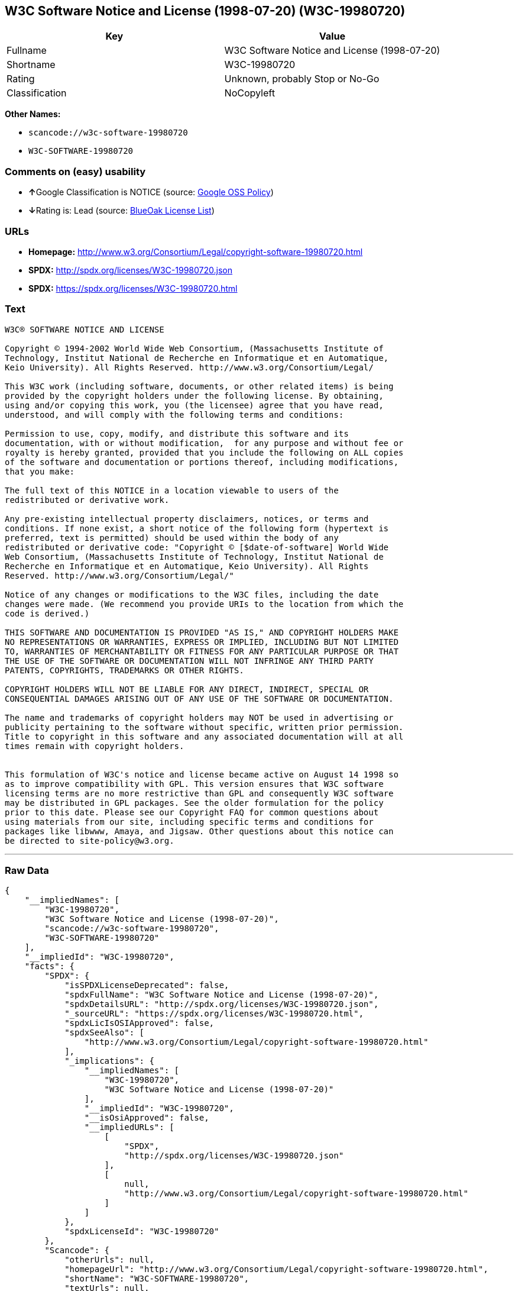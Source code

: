 == W3C Software Notice and License (1998-07-20) (W3C-19980720)

[cols=",",options="header",]
|===
|Key |Value
|Fullname |W3C Software Notice and License (1998-07-20)
|Shortname |W3C-19980720
|Rating |Unknown, probably Stop or No-Go
|Classification |NoCopyleft
|===

*Other Names:*

* `+scancode://w3c-software-19980720+`
* `+W3C-SOFTWARE-19980720+`

=== Comments on (easy) usability

* **↑**Google Classification is NOTICE (source:
https://opensource.google.com/docs/thirdparty/licenses/[Google OSS
Policy])
* **↓**Rating is: Lead (source: https://blueoakcouncil.org/list[BlueOak
License List])

=== URLs

* *Homepage:*
http://www.w3.org/Consortium/Legal/copyright-software-19980720.html
* *SPDX:* http://spdx.org/licenses/W3C-19980720.json
* *SPDX:* https://spdx.org/licenses/W3C-19980720.html

=== Text

....
W3C® SOFTWARE NOTICE AND LICENSE

Copyright © 1994-2002 World Wide Web Consortium, (Massachusetts Institute of
Technology, Institut National de Recherche en Informatique et en Automatique,
Keio University). All Rights Reserved. http://www.w3.org/Consortium/Legal/

This W3C work (including software, documents, or other related items) is being
provided by the copyright holders under the following license. By obtaining,
using and/or copying this work, you (the licensee) agree that you have read,
understood, and will comply with the following terms and conditions:

Permission to use, copy, modify, and distribute this software and its
documentation, with or without modification,  for any purpose and without fee or
royalty is hereby granted, provided that you include the following on ALL copies
of the software and documentation or portions thereof, including modifications,
that you make:

The full text of this NOTICE in a location viewable to users of the
redistributed or derivative work.

Any pre-existing intellectual property disclaimers, notices, or terms and
conditions. If none exist, a short notice of the following form (hypertext is
preferred, text is permitted) should be used within the body of any
redistributed or derivative code: "Copyright © [$date-of-software] World Wide
Web Consortium, (Massachusetts Institute of Technology, Institut National de
Recherche en Informatique et en Automatique, Keio University). All Rights
Reserved. http://www.w3.org/Consortium/Legal/"

Notice of any changes or modifications to the W3C files, including the date
changes were made. (We recommend you provide URIs to the location from which the
code is derived.)

THIS SOFTWARE AND DOCUMENTATION IS PROVIDED "AS IS," AND COPYRIGHT HOLDERS MAKE
NO REPRESENTATIONS OR WARRANTIES, EXPRESS OR IMPLIED, INCLUDING BUT NOT LIMITED
TO, WARRANTIES OF MERCHANTABILITY OR FITNESS FOR ANY PARTICULAR PURPOSE OR THAT
THE USE OF THE SOFTWARE OR DOCUMENTATION WILL NOT INFRINGE ANY THIRD PARTY
PATENTS, COPYRIGHTS, TRADEMARKS OR OTHER RIGHTS.

COPYRIGHT HOLDERS WILL NOT BE LIABLE FOR ANY DIRECT, INDIRECT, SPECIAL OR
CONSEQUENTIAL DAMAGES ARISING OUT OF ANY USE OF THE SOFTWARE OR DOCUMENTATION.

The name and trademarks of copyright holders may NOT be used in advertising or
publicity pertaining to the software without specific, written prior permission.
Title to copyright in this software and any associated documentation will at all
times remain with copyright holders.

 
This formulation of W3C's notice and license became active on August 14 1998 so
as to improve compatibility with GPL. This version ensures that W3C software
licensing terms are no more restrictive than GPL and consequently W3C software
may be distributed in GPL packages. See the older formulation for the policy
prior to this date. Please see our Copyright FAQ for common questions about
using materials from our site, including specific terms and conditions for
packages like libwww, Amaya, and Jigsaw. Other questions about this notice can
be directed to site-policy@w3.org.
....

'''''

=== Raw Data

....
{
    "__impliedNames": [
        "W3C-19980720",
        "W3C Software Notice and License (1998-07-20)",
        "scancode://w3c-software-19980720",
        "W3C-SOFTWARE-19980720"
    ],
    "__impliedId": "W3C-19980720",
    "facts": {
        "SPDX": {
            "isSPDXLicenseDeprecated": false,
            "spdxFullName": "W3C Software Notice and License (1998-07-20)",
            "spdxDetailsURL": "http://spdx.org/licenses/W3C-19980720.json",
            "_sourceURL": "https://spdx.org/licenses/W3C-19980720.html",
            "spdxLicIsOSIApproved": false,
            "spdxSeeAlso": [
                "http://www.w3.org/Consortium/Legal/copyright-software-19980720.html"
            ],
            "_implications": {
                "__impliedNames": [
                    "W3C-19980720",
                    "W3C Software Notice and License (1998-07-20)"
                ],
                "__impliedId": "W3C-19980720",
                "__isOsiApproved": false,
                "__impliedURLs": [
                    [
                        "SPDX",
                        "http://spdx.org/licenses/W3C-19980720.json"
                    ],
                    [
                        null,
                        "http://www.w3.org/Consortium/Legal/copyright-software-19980720.html"
                    ]
                ]
            },
            "spdxLicenseId": "W3C-19980720"
        },
        "Scancode": {
            "otherUrls": null,
            "homepageUrl": "http://www.w3.org/Consortium/Legal/copyright-software-19980720.html",
            "shortName": "W3C-SOFTWARE-19980720",
            "textUrls": null,
            "text": "W3CÃÂ® SOFTWARE NOTICE AND LICENSE\n\nCopyright ÃÂ© 1994-2002 World Wide Web Consortium, (Massachusetts Institute of\nTechnology, Institut National de Recherche en Informatique et en Automatique,\nKeio University). All Rights Reserved. http://www.w3.org/Consortium/Legal/\n\nThis W3C work (including software, documents, or other related items) is being\nprovided by the copyright holders under the following license. By obtaining,\nusing and/or copying this work, you (the licensee) agree that you have read,\nunderstood, and will comply with the following terms and conditions:\n\nPermission to use, copy, modify, and distribute this software and its\ndocumentation, with or without modification,  for any purpose and without fee or\nroyalty is hereby granted, provided that you include the following on ALL copies\nof the software and documentation or portions thereof, including modifications,\nthat you make:\n\nThe full text of this NOTICE in a location viewable to users of the\nredistributed or derivative work.\n\nAny pre-existing intellectual property disclaimers, notices, or terms and\nconditions. If none exist, a short notice of the following form (hypertext is\npreferred, text is permitted) should be used within the body of any\nredistributed or derivative code: \"Copyright ÃÂ© [$date-of-software] World Wide\nWeb Consortium, (Massachusetts Institute of Technology, Institut National de\nRecherche en Informatique et en Automatique, Keio University). All Rights\nReserved. http://www.w3.org/Consortium/Legal/\"\n\nNotice of any changes or modifications to the W3C files, including the date\nchanges were made. (We recommend you provide URIs to the location from which the\ncode is derived.)\n\nTHIS SOFTWARE AND DOCUMENTATION IS PROVIDED \"AS IS,\" AND COPYRIGHT HOLDERS MAKE\nNO REPRESENTATIONS OR WARRANTIES, EXPRESS OR IMPLIED, INCLUDING BUT NOT LIMITED\nTO, WARRANTIES OF MERCHANTABILITY OR FITNESS FOR ANY PARTICULAR PURPOSE OR THAT\nTHE USE OF THE SOFTWARE OR DOCUMENTATION WILL NOT INFRINGE ANY THIRD PARTY\nPATENTS, COPYRIGHTS, TRADEMARKS OR OTHER RIGHTS.\n\nCOPYRIGHT HOLDERS WILL NOT BE LIABLE FOR ANY DIRECT, INDIRECT, SPECIAL OR\nCONSEQUENTIAL DAMAGES ARISING OUT OF ANY USE OF THE SOFTWARE OR DOCUMENTATION.\n\nThe name and trademarks of copyright holders may NOT be used in advertising or\npublicity pertaining to the software without specific, written prior permission.\nTitle to copyright in this software and any associated documentation will at all\ntimes remain with copyright holders.\n\n \nThis formulation of W3C's notice and license became active on August 14 1998 so\nas to improve compatibility with GPL. This version ensures that W3C software\nlicensing terms are no more restrictive than GPL and consequently W3C software\nmay be distributed in GPL packages. See the older formulation for the policy\nprior to this date. Please see our Copyright FAQ for common questions about\nusing materials from our site, including specific terms and conditions for\npackages like libwww, Amaya, and Jigsaw. Other questions about this notice can\nbe directed to site-policy@w3.org.",
            "category": "Permissive",
            "osiUrl": null,
            "owner": "W3C - World Wide Web Consortium",
            "_sourceURL": "https://github.com/nexB/scancode-toolkit/blob/develop/src/licensedcode/data/licenses/w3c-software-19980720.yml",
            "key": "w3c-software-19980720",
            "name": "W3C Software Notice and License (1998-07-20)",
            "spdxId": "W3C-19980720",
            "_implications": {
                "__impliedNames": [
                    "scancode://w3c-software-19980720",
                    "W3C-SOFTWARE-19980720",
                    "W3C-19980720"
                ],
                "__impliedId": "W3C-19980720",
                "__impliedCopyleft": [
                    [
                        "Scancode",
                        "NoCopyleft"
                    ]
                ],
                "__calculatedCopyleft": "NoCopyleft",
                "__impliedText": "W3CÂ® SOFTWARE NOTICE AND LICENSE\n\nCopyright Â© 1994-2002 World Wide Web Consortium, (Massachusetts Institute of\nTechnology, Institut National de Recherche en Informatique et en Automatique,\nKeio University). All Rights Reserved. http://www.w3.org/Consortium/Legal/\n\nThis W3C work (including software, documents, or other related items) is being\nprovided by the copyright holders under the following license. By obtaining,\nusing and/or copying this work, you (the licensee) agree that you have read,\nunderstood, and will comply with the following terms and conditions:\n\nPermission to use, copy, modify, and distribute this software and its\ndocumentation, with or without modification,  for any purpose and without fee or\nroyalty is hereby granted, provided that you include the following on ALL copies\nof the software and documentation or portions thereof, including modifications,\nthat you make:\n\nThe full text of this NOTICE in a location viewable to users of the\nredistributed or derivative work.\n\nAny pre-existing intellectual property disclaimers, notices, or terms and\nconditions. If none exist, a short notice of the following form (hypertext is\npreferred, text is permitted) should be used within the body of any\nredistributed or derivative code: \"Copyright Â© [$date-of-software] World Wide\nWeb Consortium, (Massachusetts Institute of Technology, Institut National de\nRecherche en Informatique et en Automatique, Keio University). All Rights\nReserved. http://www.w3.org/Consortium/Legal/\"\n\nNotice of any changes or modifications to the W3C files, including the date\nchanges were made. (We recommend you provide URIs to the location from which the\ncode is derived.)\n\nTHIS SOFTWARE AND DOCUMENTATION IS PROVIDED \"AS IS,\" AND COPYRIGHT HOLDERS MAKE\nNO REPRESENTATIONS OR WARRANTIES, EXPRESS OR IMPLIED, INCLUDING BUT NOT LIMITED\nTO, WARRANTIES OF MERCHANTABILITY OR FITNESS FOR ANY PARTICULAR PURPOSE OR THAT\nTHE USE OF THE SOFTWARE OR DOCUMENTATION WILL NOT INFRINGE ANY THIRD PARTY\nPATENTS, COPYRIGHTS, TRADEMARKS OR OTHER RIGHTS.\n\nCOPYRIGHT HOLDERS WILL NOT BE LIABLE FOR ANY DIRECT, INDIRECT, SPECIAL OR\nCONSEQUENTIAL DAMAGES ARISING OUT OF ANY USE OF THE SOFTWARE OR DOCUMENTATION.\n\nThe name and trademarks of copyright holders may NOT be used in advertising or\npublicity pertaining to the software without specific, written prior permission.\nTitle to copyright in this software and any associated documentation will at all\ntimes remain with copyright holders.\n\n \nThis formulation of W3C's notice and license became active on August 14 1998 so\nas to improve compatibility with GPL. This version ensures that W3C software\nlicensing terms are no more restrictive than GPL and consequently W3C software\nmay be distributed in GPL packages. See the older formulation for the policy\nprior to this date. Please see our Copyright FAQ for common questions about\nusing materials from our site, including specific terms and conditions for\npackages like libwww, Amaya, and Jigsaw. Other questions about this notice can\nbe directed to site-policy@w3.org.",
                "__impliedURLs": [
                    [
                        "Homepage",
                        "http://www.w3.org/Consortium/Legal/copyright-software-19980720.html"
                    ]
                ]
            }
        },
        "BlueOak License List": {
            "BlueOakRating": "Lead",
            "url": "https://spdx.org/licenses/W3C-19980720.html",
            "isPermissive": true,
            "_sourceURL": "https://blueoakcouncil.org/list",
            "name": "W3C Software Notice and License (1998-07-20)",
            "id": "W3C-19980720",
            "_implications": {
                "__impliedNames": [
                    "W3C-19980720"
                ],
                "__impliedJudgement": [
                    [
                        "BlueOak License List",
                        {
                            "tag": "NegativeJudgement",
                            "contents": "Rating is: Lead"
                        }
                    ]
                ],
                "__impliedCopyleft": [
                    [
                        "BlueOak License List",
                        "NoCopyleft"
                    ]
                ],
                "__calculatedCopyleft": "NoCopyleft",
                "__impliedURLs": [
                    [
                        "SPDX",
                        "https://spdx.org/licenses/W3C-19980720.html"
                    ]
                ]
            }
        },
        "Google OSS Policy": {
            "rating": "NOTICE",
            "_sourceURL": "https://opensource.google.com/docs/thirdparty/licenses/",
            "id": "W3C-19980720",
            "_implications": {
                "__impliedNames": [
                    "W3C-19980720"
                ],
                "__impliedJudgement": [
                    [
                        "Google OSS Policy",
                        {
                            "tag": "PositiveJudgement",
                            "contents": "Google Classification is NOTICE"
                        }
                    ]
                ],
                "__impliedCopyleft": [
                    [
                        "Google OSS Policy",
                        "NoCopyleft"
                    ]
                ],
                "__calculatedCopyleft": "NoCopyleft"
            }
        }
    },
    "__impliedJudgement": [
        [
            "BlueOak License List",
            {
                "tag": "NegativeJudgement",
                "contents": "Rating is: Lead"
            }
        ],
        [
            "Google OSS Policy",
            {
                "tag": "PositiveJudgement",
                "contents": "Google Classification is NOTICE"
            }
        ]
    ],
    "__impliedCopyleft": [
        [
            "BlueOak License List",
            "NoCopyleft"
        ],
        [
            "Google OSS Policy",
            "NoCopyleft"
        ],
        [
            "Scancode",
            "NoCopyleft"
        ]
    ],
    "__calculatedCopyleft": "NoCopyleft",
    "__isOsiApproved": false,
    "__impliedText": "W3CÂ® SOFTWARE NOTICE AND LICENSE\n\nCopyright Â© 1994-2002 World Wide Web Consortium, (Massachusetts Institute of\nTechnology, Institut National de Recherche en Informatique et en Automatique,\nKeio University). All Rights Reserved. http://www.w3.org/Consortium/Legal/\n\nThis W3C work (including software, documents, or other related items) is being\nprovided by the copyright holders under the following license. By obtaining,\nusing and/or copying this work, you (the licensee) agree that you have read,\nunderstood, and will comply with the following terms and conditions:\n\nPermission to use, copy, modify, and distribute this software and its\ndocumentation, with or without modification,  for any purpose and without fee or\nroyalty is hereby granted, provided that you include the following on ALL copies\nof the software and documentation or portions thereof, including modifications,\nthat you make:\n\nThe full text of this NOTICE in a location viewable to users of the\nredistributed or derivative work.\n\nAny pre-existing intellectual property disclaimers, notices, or terms and\nconditions. If none exist, a short notice of the following form (hypertext is\npreferred, text is permitted) should be used within the body of any\nredistributed or derivative code: \"Copyright Â© [$date-of-software] World Wide\nWeb Consortium, (Massachusetts Institute of Technology, Institut National de\nRecherche en Informatique et en Automatique, Keio University). All Rights\nReserved. http://www.w3.org/Consortium/Legal/\"\n\nNotice of any changes or modifications to the W3C files, including the date\nchanges were made. (We recommend you provide URIs to the location from which the\ncode is derived.)\n\nTHIS SOFTWARE AND DOCUMENTATION IS PROVIDED \"AS IS,\" AND COPYRIGHT HOLDERS MAKE\nNO REPRESENTATIONS OR WARRANTIES, EXPRESS OR IMPLIED, INCLUDING BUT NOT LIMITED\nTO, WARRANTIES OF MERCHANTABILITY OR FITNESS FOR ANY PARTICULAR PURPOSE OR THAT\nTHE USE OF THE SOFTWARE OR DOCUMENTATION WILL NOT INFRINGE ANY THIRD PARTY\nPATENTS, COPYRIGHTS, TRADEMARKS OR OTHER RIGHTS.\n\nCOPYRIGHT HOLDERS WILL NOT BE LIABLE FOR ANY DIRECT, INDIRECT, SPECIAL OR\nCONSEQUENTIAL DAMAGES ARISING OUT OF ANY USE OF THE SOFTWARE OR DOCUMENTATION.\n\nThe name and trademarks of copyright holders may NOT be used in advertising or\npublicity pertaining to the software without specific, written prior permission.\nTitle to copyright in this software and any associated documentation will at all\ntimes remain with copyright holders.\n\n \nThis formulation of W3C's notice and license became active on August 14 1998 so\nas to improve compatibility with GPL. This version ensures that W3C software\nlicensing terms are no more restrictive than GPL and consequently W3C software\nmay be distributed in GPL packages. See the older formulation for the policy\nprior to this date. Please see our Copyright FAQ for common questions about\nusing materials from our site, including specific terms and conditions for\npackages like libwww, Amaya, and Jigsaw. Other questions about this notice can\nbe directed to site-policy@w3.org.",
    "__impliedURLs": [
        [
            "SPDX",
            "http://spdx.org/licenses/W3C-19980720.json"
        ],
        [
            null,
            "http://www.w3.org/Consortium/Legal/copyright-software-19980720.html"
        ],
        [
            "SPDX",
            "https://spdx.org/licenses/W3C-19980720.html"
        ],
        [
            "Homepage",
            "http://www.w3.org/Consortium/Legal/copyright-software-19980720.html"
        ]
    ]
}
....

'''''

=== Dot Cluster Graph

image:../dot/W3C-19980720.svg[image,title="dot"]
